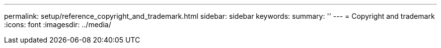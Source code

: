 ---
permalink: setup/reference_copyright_and_trademark.html
sidebar: sidebar
keywords: 
summary: ''
---
= Copyright and trademark
:icons: font
:imagesdir: ../media/
